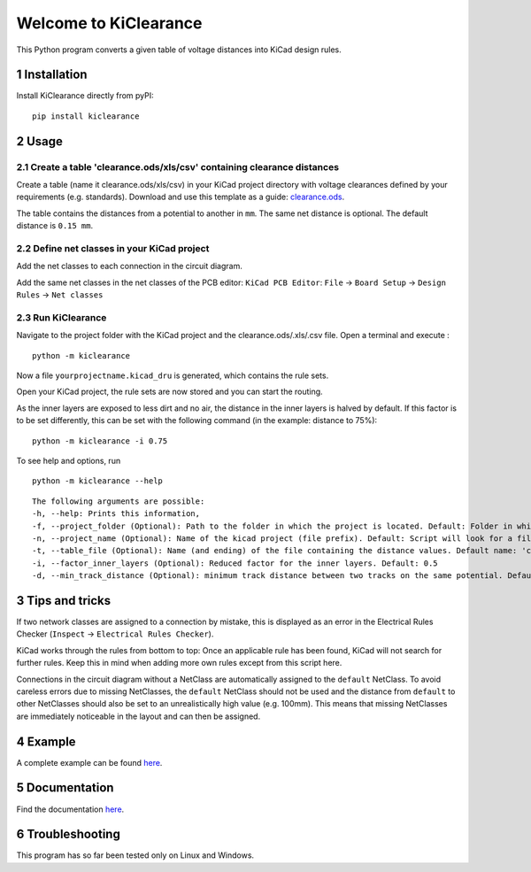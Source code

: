 .. sectnum::

Welcome to KiClearance
==================================================

This Python program converts a given table of voltage distances into KiCad design rules.

.. image:: docs/source/figures/overview.png


Installation
---------------------------------------
Install KiClearance directly from pyPI:

::

    pip install kiclearance


Usage
---------------------------------------

Create a table 'clearance.ods/xls/csv' containing clearance distances
~~~~~~~~~~~~~~~~~~~~~~~~~~~~~~~~~~~~~~~~~~~~~~~~~~~~~~~~~~~~~~~~~~~~~

Create a table (name it clearance.ods/xls/csv) in your KiCad project directory with voltage clearances defined by your requirements (e.g. standards).
Download and use this template as a guide: `clearance.ods <https://github.com/upb-lea/KiClearance/blob/main/examples/clearance.ods>`__.

The table contains the distances from a potential to another in ``mm``. The same net distance is optional.
The default distance is ``0.15 mm``.

.. image:: docs/source/figures/table.png

Define net classes in your KiCad project
~~~~~~~~~~~~~~~~~~~~~~~~~~~~~~~~~~~~~~~~
Add the net classes to each connection in the circuit diagram.

.. image:: docs/source/figures/net_class_directive_labels.png

Add the same net classes in the net classes of the PCB editor:
``KiCad PCB Editor``: ``File`` -> ``Board Setup`` -> ``Design Rules`` -> ``Net classes``

.. image:: docs/source/figures/board_setup.png

Run KiClearance
~~~~~~~~~~~~~~~

Navigate to the project folder with the KiCad project and the clearance.ods/.xls/.csv file. Open a terminal and execute :

::

    python -m kiclearance

Now a file ``yourprojectname.kicad_dru`` is generated, which contains the rule sets.

Open your KiCad project, the rule sets are now stored and you can start the routing.

As the inner layers are exposed to less dirt and no air, the distance in the inner layers is halved by default.
If this factor is to be set differently, this can be set with the following command (in the example: distance to 75%):

::

    python -m kiclearance -i 0.75

To see help and options, run

::

    python -m kiclearance --help

::

    The following arguments are possible:
    -h, --help: Prints this information,
    -f, --project_folder (Optional): Path to the folder in which the project is located. Default: Folder in which this python script is located.
    -n, --project_name (Optional): Name of the kicad project (file prefix). Default: Script will look for a file with .kicad_pro in the set folder.
    -t, --table_file (Optional): Name (and ending) of the file containing the distance values. Default name: 'clearance'.
    -i, --factor_inner_layers (Optional): Reduced factor for the inner layers. Default: 0.5
    -d, --min_track_distance (Optional): minimum track distance between two tracks on the same potential. Default: 0.15 mm.


Tips and tricks
---------------------------------------
If two network classes are assigned to a connection by mistake, this is displayed as an error in the Electrical Rules Checker (``Inspect`` -> ``Electrical Rules Checker``).

KiCad works through the rules from bottom to top:  Once an applicable rule has been found, KiCad will not search for further rules. Keep this in mind when adding more own rules except from this script here.

Connections in the circuit diagram without a NetClass are automatically assigned to the ``default`` NetClass. 
To avoid careless errors due to missing NetClasses, the ``default`` NetClass should not be used and the distance from ``default`` to other NetClasses should also be set to an unrealistically high value (e.g. 100mm). 
This means that missing NetClasses are immediately noticeable in the layout and can then be assigned.

Example
---------------------------------------
A complete example can be found `here <https://github.com/upb-lea/KiClearance/tree/main/examples>`__.

Documentation
---------------------------------------

Find the documentation `here <https://upb-lea.github.io/KiClearance/index.html>`__.

Troubleshooting
---------------------------------------
This program has so far been tested only on Linux and Windows.


